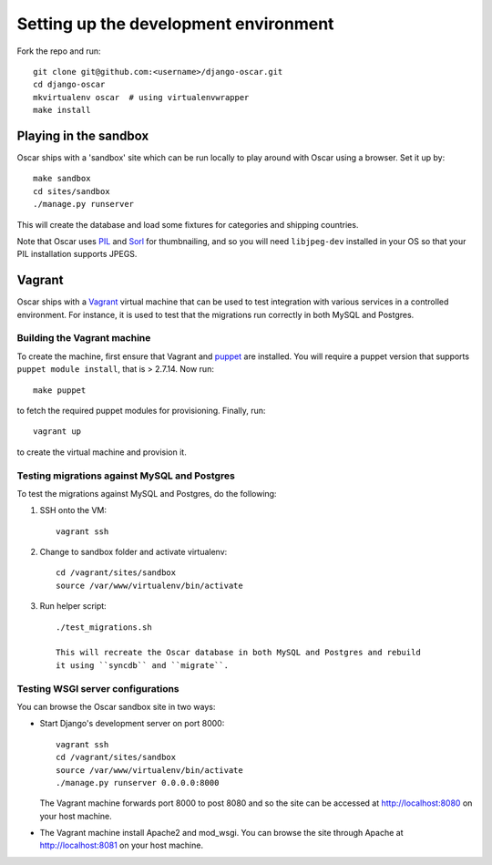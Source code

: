 ======================================
Setting up the development environment
======================================

Fork the repo and run::

    git clone git@github.com:<username>/django-oscar.git
    cd django-oscar
    mkvirtualenv oscar  # using virtualenvwrapper
    make install

Playing in the sandbox
======================

Oscar ships with a 'sandbox' site which can be run locally to play around with
Oscar using a browser. Set it up by::

   make sandbox 
   cd sites/sandbox 
   ./manage.py runserver

This will create the database and load some fixtures for categories and shipping
countries.

Note that Oscar uses PIL_ and Sorl_ for thumbnailing, and so you will need
``libjpeg-dev`` installed in your OS so that your PIL installation supports
JPEGS.

.. _PIL: http://www.pythonware.com/products/pil/
.. _Sorl: http://sorl-thumbnail.readthedocs.org/en/latest/

Vagrant
=======

Oscar ships with a Vagrant_ virtual machine that can be used to test integration
with various services in a controlled environment.  For instance, it is used to
test that the migrations run correctly in both MySQL and Postgres.

.. _Vagrant: http://vagrantup.com/

Building the Vagrant machine
----------------------------

To create the machine, first ensure that Vagrant and puppet_ are installed.  You will require a
puppet version that supports ``puppet module install``, that is > 2.7.14.  Now
run::

    make puppet

.. _puppet: http://docs.puppetlabs.com/guides/installation.html

to fetch the required puppet modules for provisioning.  Finally, run::

    vagrant up

to create the virtual machine and provision it.

Testing migrations against MySQL and Postgres
---------------------------------------------

To test the migrations against MySQL and Postgres, do the following:

1. SSH onto the VM::

    vagrant ssh

2. Change to sandbox folder and activate virtualenv::

    cd /vagrant/sites/sandbox
    source /var/www/virtualenv/bin/activate

3. Run helper script::

    ./test_migrations.sh

    This will recreate the Oscar database in both MySQL and Postgres and rebuild
    it using ``syncdb`` and ``migrate``.

Testing WSGI server configurations
----------------------------------

You can browse the Oscar sandbox site in two ways:

* Start Django's development server on port 8000::

    vagrant ssh
    cd /vagrant/sites/sandbox
    source /var/www/virtualenv/bin/activate
    ./manage.py runserver 0.0.0.0:8000

  The Vagrant machine forwards port 8000 to post 8080 and so the site can be
  accessed at http://localhost:8080 on your host machine.

* The Vagrant machine install Apache2 and mod_wsgi.  You can browse the site
  through Apache at http://localhost:8081 on your host machine.